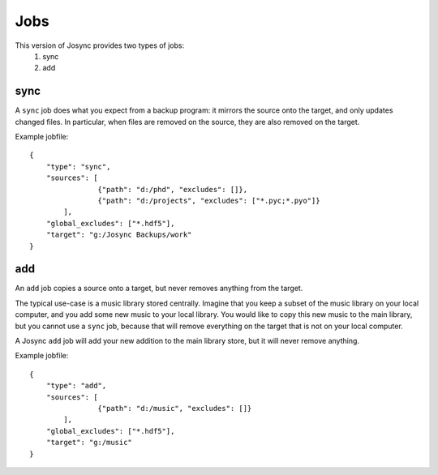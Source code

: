 ***************
Jobs
***************

This version of Josync provides two types of jobs:
	1. sync
	2. add

sync
====

A ``sync`` job does what you expect from a backup program: it mirrors the source onto the target, and only updates changed files. In particular, when files are removed on the source, they are also removed on the target.

Example jobfile::

    {
        "type": "sync",
        "sources": [
                    {"path": "d:/phd", "excludes": []},
                    {"path": "d:/projects", "excludes": ["*.pyc;*.pyo"]}
            ],
        "global_excludes": ["*.hdf5"],
        "target": "g:/Josync Backups/work"
    }


add
===

An ``add`` job copies a source onto a target, but never removes anything from the target.

The typical use-case is a music library stored centrally. Imagine that you keep a subset of the music library on your local computer, and you add some new music to your local library. You would like to copy this new music to the main library, but you cannot use a ``sync`` job, because that will remove everything on the target that is not on your local computer.

A Josync ``add`` job will add your new addition to the main library store, but it will never remove anything.


Example jobfile::

    {
        "type": "add",
        "sources": [
                    {"path": "d:/music", "excludes": []}
            ],
        "global_excludes": ["*.hdf5"],
        "target": "g:/music"
    }

